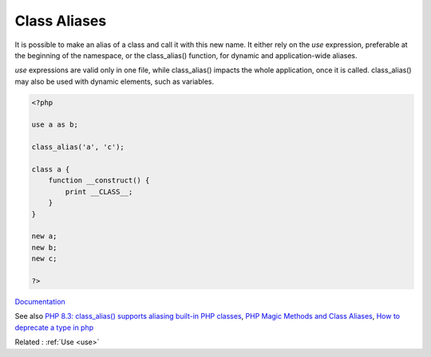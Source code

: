 .. _class-alias:
.. meta::
	:description:
		Class Aliases: It is possible to make an alias of a class and call it with this new name.
	:twitter:card: summary_large_image
	:twitter:site: @exakat
	:twitter:title: Class Aliases
	:twitter:description: Class Aliases: It is possible to make an alias of a class and call it with this new name
	:twitter:creator: @exakat
	:og:title: Class Aliases
	:og:type: article
	:og:description: It is possible to make an alias of a class and call it with this new name
	:og:url: https://php-dictionary.readthedocs.io/en/latest/dictionary/class-alias.ini.html
	:og:locale: en


Class Aliases
-------------

It is possible to make an alias of a class and call it with this new name. It either rely on the `use` expression, preferable at the beginning of the namespace, or the class_alias() function, for dynamic and application-wide aliases. 

`use` expressions are valid only in one file, while class_alias() impacts the whole application, once it is called. class_alias() may also be used with dynamic elements, such as variables.


.. code-block:: php
   
   <?php
   
   use a as b;
   
   class_alias('a', 'c');
   
   class a {
       function __construct() {
           print __CLASS__;
       }
   }
   
   new a;
   new b;
   new c;
   
   ?>


`Documentation <https://www.php.net/manual/en/language.namespaces.importing.php>`__

See also `PHP 8.3: class_alias() supports aliasing built-in PHP classes <https://php.watch/versions/8.3/class_alias-php-built-in-classes-supported>`_, `PHP Magic Methods and Class Aliases <https://alanastorm.com/php_magic_methods_and_class_aliases/>`_, `How to deprecate a type in php <https://dev.to/greg0ire/how-to-deprecate-a-type-in-php-48cf />`_

Related : :ref:`Use <use>`
